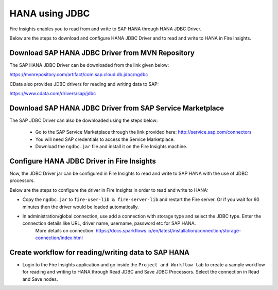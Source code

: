 HANA using JDBC
===========

Fire Insights enables you to read from and write to SAP HANA through HANA JDBC Driver.

Below are the steps to download and configure HANA JDBC Driver and to read and write to HANA in Fire Insights.

Download SAP HANA JDBC Driver from MVN Repository
-----

The SAP HANA JDBC Driver can be downloaded from the link given below::

https://mvnrepository.com/artifact/com.sap.cloud.db.jdbc/ngdbc

CData also provides JDBC drivers for reading and writing data to SAP::

https://www.cdata.com/drivers/sap/jdbc

Download SAP HANA JDBC Driver from SAP Service Marketplace
------------

The SAP JDBC Driver can also be downloaded using the steps below:

  * Go to the SAP Service Marketplace through the link provided here: http://service.sap.com/connectors
  * You will need SAP credentials to access the Service Marketplace.
  * Download the ``ngdbc.jar`` file and install it on the Fire Insights machine.
  
  
Configure HANA JDBC Driver in Fire Insights
-----------

Now, the JDBC Driver jar can be configured in Fire Insights to read and write to SAP HANA with the use of JDBC processors.

Below are the steps to configure the driver in Fire Insights in order to read and write to HANA:

- Copy the ``ngdbc.jar`` to ``fire-user-lib & fire-server-lib`` and restart the Fire server. Or if you wait for 60 minutes then the driver would be loaded automatically.
- In administration/global connection, use add a connection with storage type and select the JDBC type. Enter the connection details like URL, driver name, username, password etc for SAP HANA.
   More details on connection: https://docs.sparkflows.io/en/latest/installation/connection/storage-connection/index.html

Create workflow for reading/writing data to SAP HANA
-----------

- Login to the Fire Insights application and go inside the ``Project and Workflow tab`` to create a sample workflow for reading and writing to HANA through Read JDBC and Save JDBC Processors. Select the connection in Read and Save nodes.
